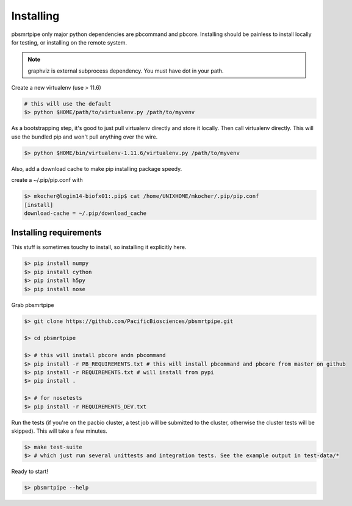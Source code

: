 Installing
==========

pbsmrtpipe only major python dependencies are pbcommand and pbcore. Installing should be painless to install locally for testing, or installing on the remote system.

.. note:: graphviz is external subprocess dependency. You must have dot in your path.

Create a new virtualenv (use > 11.6)

.. code-block:: bash

    # this will use the default
    $> python $HOME/path/to/virtualenv.py /path/to/myvenv

As a bootstrapping step, it's good to just pull virtualenv directly
and store it locally. Then call virtualenv directly. This will use the
bundled pip and won't pull anything over the wire.

.. code-block:: bash

    $> python $HOME/bin/virtualenv-1.11.6/virtualenv.py /path/to/myvenv

Also, add a download cache to make pip installing package speedy.

create a ~/.pip/pip.conf with

.. code-block:: bash

    $> mkocher@login14-biofx01:.pip$ cat /home/UNIXHOME/mkocher/.pip/pip.conf
    [install]
    download-cache = ~/.pip/download_cache


Installing requirements
-----------------------

This stuff is sometimes touchy to install, so installing it explicitly here.

.. code-block:: bash

    $> pip install numpy
    $> pip install cython
    $> pip install h5py
    $> pip install nose

Grab pbsmrtpipe

.. code-block:: bash

    $> git clone https://github.com/PacificBiosciences/pbsmrtpipe.git

    $> cd pbsmrtpipe

    $> # this will install pbcore andn pbcommand
    $> pip install -r PB_REQUIREMENTS.txt # this will install pbcommand and pbcore from master on github
    $> pip install -r REQUIREMENTS.txt # will install from pypi
    $> pip install .

    $> # for nosetests
    $> pip install -r REQUIREMENTS_DEV.txt

Run the tests (if you're on the pacbio cluster, a test job will be
submitted to the cluster, otherwise the cluster tests will be skipped). This will take a few minutes.

.. code-block:: bash

    $> make test-suite
    $> # which just run several unittests and integration tests. See the example output in test-data/*

Ready to start!

.. code-block:: bash

    $> pbsmrtpipe --help

